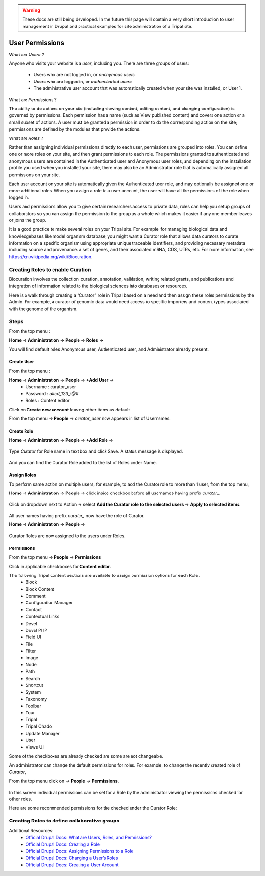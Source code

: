 .. warning::

  These docs are still being developed. In the future this page will contain a
  very short introduction to user management in Drupal and practical examples
  for site administration of a Tripal site.

User Permissions
================

What are *Users* ?

Anyone who visits your website is a *user*, including you. There are three groups of users:

 - Users who are not logged in, or *anonymous users*

 - Users who are logged in, or *authenticated users*

 - The administrative user account that was automatically created when your site was installed, or User 1.

What are *Permissions* ?

The ability to do actions on your site (including viewing content, editing content, and changing configuration) is governed by permissions. Each permission has a name (such as View published content) and covers one action or a small subset of actions. A user must be granted a permission in order to do the corresponding action on the site; permissions are defined by the modules that provide the actions.

What are *Roles* ?

Rather than assigning individual permissions directly to each user, permissions are grouped into roles. You can define one or more roles on your site, and then grant permissions to each role. The permissions granted to authenticated and anonymous users are contained in the Authenticated user and Anonymous user roles, and depending on the installation profile you used when you installed your site, there may also be an Administrator role that is automatically assigned all permissions on your site.

Each user account on your site is automatically given the Authenticated user role, and may optionally be assigned one or more additional roles. When you assign a role to a user account, the user will have all the permissions of the role when logged in.

Users and permissions allow you to give certain researchers access to private data, 
roles can help you setup groups of collaborators so you can assign the permission to the group 
as a whole which makes it easier if any one member leaves or joins the group.

It is a good practice to make several roles on your Tripal site.
For example, for managing biological data and knowledgebases like model organism database, you might want a Curator role that allows data curators to curate information on a specific organism using appropriate unique traceable identifiers, and providing necessary metadata including source and provenance. a set of genes, and their associated mRNA, CDS, UTRs, etc. For more information, see https://en.wikipedia.org/wiki/Biocuration.


Creating Roles to enable Curation
---------------------------------

Biocuration involves the collection, curation, annotation, validation, writing related grants, and publications and integration of information related to the biological sciences into databases or resources.

Here is a walk through creating a “Curator” role in Tripal based on a need and then assign these roles permissions by the Admin. For example, a curator of genomic data would need access to specific importers and content types associated with the genome of the organism.

Steps 
-----
From the top menu :

**Home** -> **Administration** -> **People** -> **Roles** -> 

You will find default roles Anonymous user, Authenticated user, and Administrator already present.

Create User
***********

From the top menu :

**Home** -> **Administration** -> **People** -> **+Add User** -> 
  * Username : curator_user
  * Password : `abcd_123_!@#`
  * Roles : Content editor  

Click on **Create new account** leaving other items as default 

From the top menu -> **People** -> *curator_user* now appears in list of Usernames.

Create Role
***********

**Home** -> **Administration** -> **People** -> **+Add Role** -> 

 .. figure:: add_curator_role.png

Type *Curator* for Role name in text box and click Save. A status message is displayed.

 .. figure:: role_created_status.png

And you can find the Curator Role added to the list of Roles under Name.

Assign Roles
************

To perform same action on multiple users, for example, to add the Curator role to more than 1 user, from the top menu, 

**Home** -> **Administration** -> **People** -> click inside checkbox before all usernames having prefix `curator_`.

 .. figure:: applied_curator_roles.png

Click on dropdown next to Action -> select
**Add the Curator role to the selected users** -> **Apply to selected items**.

 .. figure:: multiple_users_role.png

All user names having prefix `curator_` now have the role of Curator.

**Home** -> **Administration** -> **People** ->

 .. figure:: curator_roles_for_users.png

Curator Roles are now assigned to the users under Roles.

Permissions
***********

From the top menu -> **People** -> **Permissions**

Click in applicable checkboxes for **Content editor**.

The following Tripal content sections are available to assign permission options for each Role :
 * Block
 * Block Content
 * Comment
 * Configuration Manager
 * Contact
 * Contextual Links
 * Devel 
 * Devel PHP 
 * Field UI 
 * File 
 * Filter 
 * Image 
 * Node 
 * Path
 * Search 
 * Shortcut
 * System 
 * Taxonomy 
 * Toolbar 
 * Tour 
 * Tripal 
 * Tripal Chado 
 * Update Manager 
 * User 
 * Views UI 

Some of the checkboxes are already checked are some are not changeable.

An administrator can change the default permissions for roles. For example, to change the recently created role of *Curator*, 

From the top menu click on -> **People** -> **Permissions**. 

 .. figure:: curator_permissions_page_0.png

In this screen individual permissions can be set for a Role by the administrator viewing the permissions checked for other roles.

Here are some recommended permissions for the checked under the Curator Role:

 .. figure:: curator_permissions_page_1.png
 .. figure:: curator_permissions_page_2.png
 .. figure:: curator_permissions_page_3.png
 .. figure:: curator_permissions_page_4.png
 .. figure:: curator_permissions_page_5.png
 .. figure:: curator_permissions_page_6.png
 .. figure:: curator_permissions_page_7.png

Creating Roles to define collaborative groups
---------------------------------------------


Additional Resources:
 - `Official Drupal Docs: What are Users, Roles, and Permissions? <https://www.drupal.org/docs/user_guide/en/user-concept.html>`_
 - `Official Drupal Docs: Creating a Role <https://www.drupal.org/docs/user_guide/en/user-new-role.html>`_
 - `Official Drupal Docs: Assigning Permissions to a Role <https://www.drupal.org/docs/user_guide/en/user-permissions.html>`_
 - `Official Drupal Docs: Changing a User’s Roles <https://www.drupal.org/docs/user_guide/en/user-roles.html>`_
 - `Official Drupal Docs: Creating a User Account <https://www.drupal.org/docs/user_guide/en/user-new-user.html>`_
